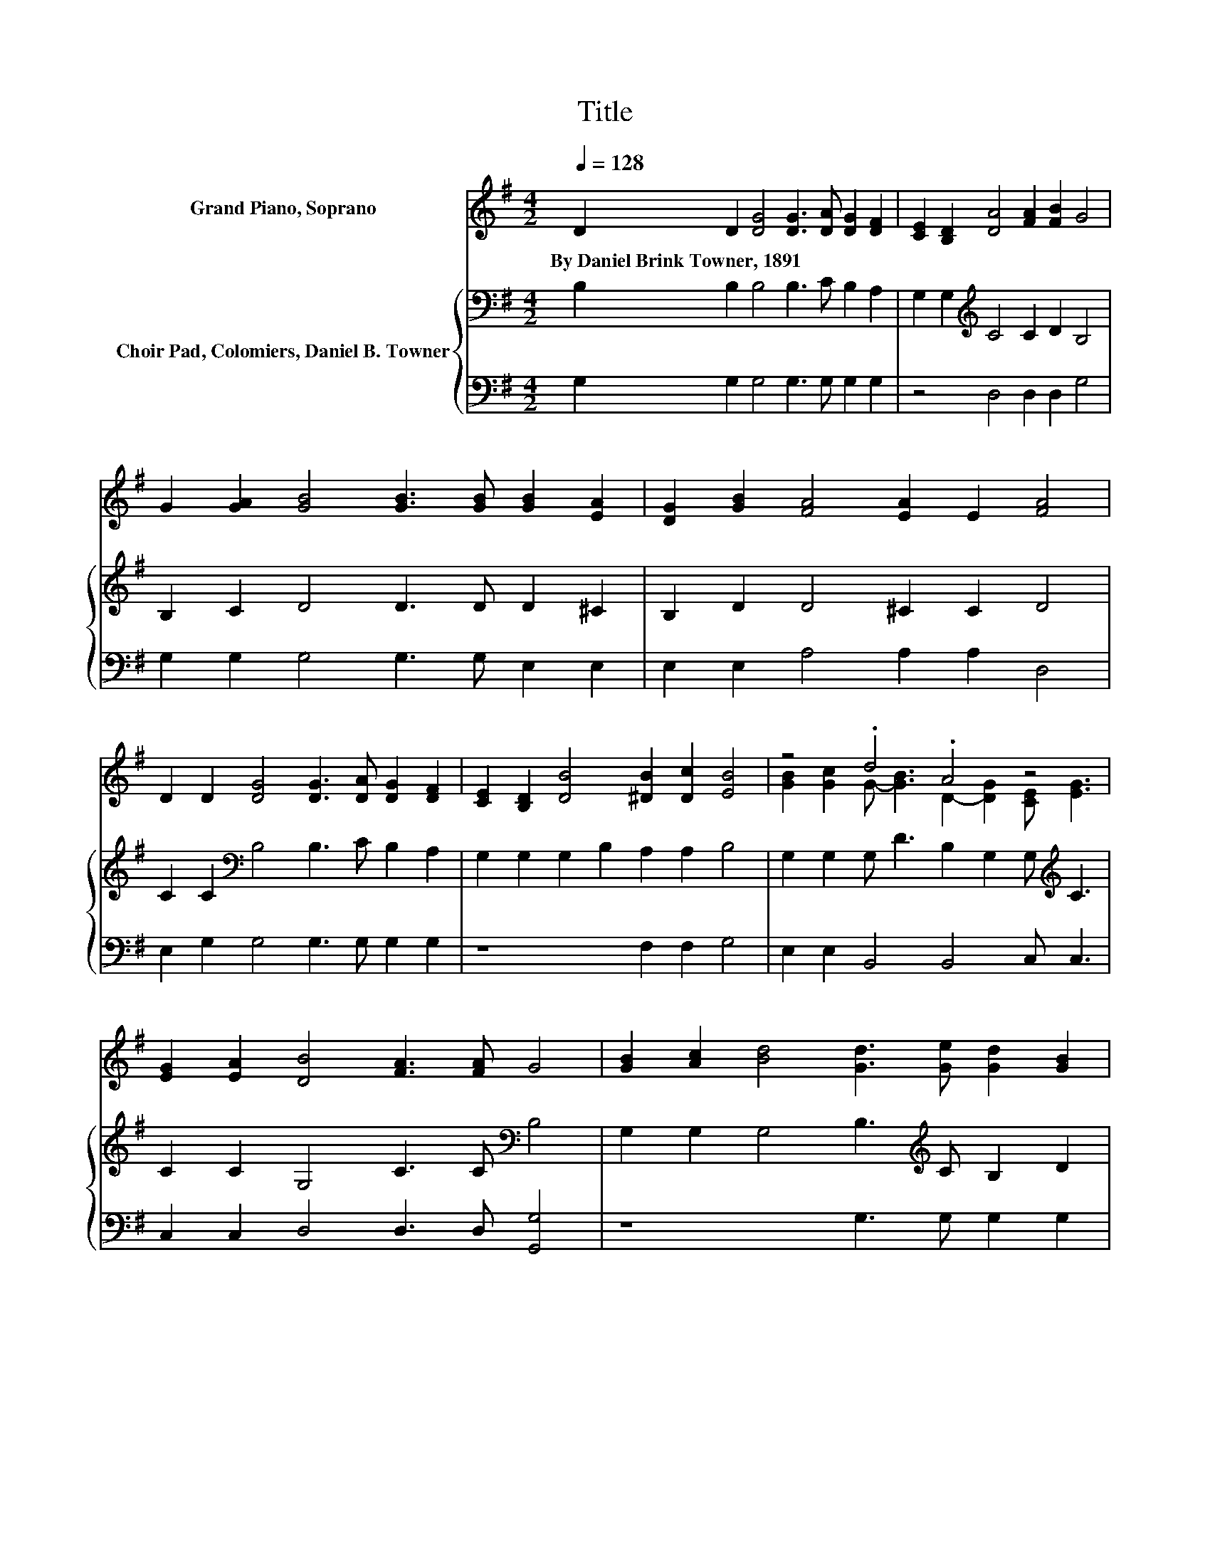 X:1
T:Title
%%score ( 1 2 ) { 3 | 4 }
L:1/8
Q:1/4=128
M:4/2
K:G
V:1 treble nm="Grand Piano, Soprano"
V:2 treble 
V:3 bass nm="Choir Pad, Colomiers, Daniel B. Towner"
V:4 bass 
V:1
 D2 D2 [DG]4 [DG]3 [DA] [DG]2 [DF]2 | [CE]2 [B,D]2 [DA]4 [FA]2 [FB]2 G4 | %2
w: By~Daniel~Brink~Towner,~1891 * * * * * *||
 G2 [GA]2 [GB]4 [GB]3 [GB] [GB]2 [EA]2 | [DG]2 [GB]2 [FA]4 [EA]2 E2 [FA]4 | %4
w: ||
 D2 D2 [DG]4 [DG]3 [DA] [DG]2 [DF]2 | [CE]2 [B,D]2 [DB]4 [^DB]2 [Dc]2 [EB]4 | z4 .d4 .A4 z4 | %7
w: |||
 [EG]2 [EA]2 [DB]4 [FA]3 [FA] G4 | [GB]2 [Ac]2 [Bd]4 [Gd]3 [Ge] [Gd]2 [GB]2 | %9
w: ||
 [GA]2 [DG]2 [EG]4 [EG]2 [CE]2 [EG]4 | [EG]2 [EA]2 [DB]4 [GB]3 [GB] [GB]2 [GA]2 | %11
w: ||
 [DG]2 [GB]2 [FA]4 [FA]3 [GB] [FA]4 | [GB]2 [Ac]2 [Bd]4 [Gd]3 [Ge] [Gd]2 [GB]2 | %13
w: ||
 [DA]2 [DG]2 [EG]4 [EG]2 [CE]2 [EG]4 | [DF]2 [CE]2 [B,D]4 [DG]2 [FA]2 [GB] [Gd]3 | %15
w: ||
 [GB]2 [DG]2 [FA]4 [FB]3 [FA] G4- | G4 z4 z8 |] %17
w: ||
V:2
 x16 | x16 | x16 | x16 | x16 | x16 | [GB]2 [Gc]2 G- [GB]3 D2- [DG]2 [CE] [EG]3 | x16 | x16 | x16 | %10
 x16 | x16 | x16 | x16 | x16 | x16 | x16 |] %17
V:3
 B,2 B,2 B,4 B,3 C B,2 A,2 | G,2 G,2[K:treble] C4 C2 D2 B,4 | B,2 C2 D4 D3 D D2 ^C2 | %3
 B,2 D2 D4 ^C2 C2 D4 | C2 C2[K:bass] B,4 B,3 C B,2 A,2 | G,2 G,2 G,2 B,2 A,2 A,2 B,4 | %6
 G,2 G,2 G, D3 B,2 G,2 G,[K:treble] C3 | C2 C2 G,4 C3 C[K:bass] B,4 | %8
 G,2 G,2 G,4 B,3[K:treble] C B,2 D2 | C2 B,2 C4 C2 G,2 C4 | C2 C2 B,4 D3 D D2 C2 | %11
 B,2 D2 D4 D3 D D4 | G,2 G,2 G,4 B,3 C B,2[K:treble] D2 | C2 B,2 C4 C2[K:bass] G,2 C4 | %14
 G,2 G,2 G,4 B,2[K:treble] C2 D B,3 | D2 B,2 C4 D3 C B,4- | B,4 z4 z8 |] %17
V:4
 G,2 G,2 G,4 G,3 G, G,2 G,2 | z4 D,4 D,2 D,2 G,4 | G,2 G,2 G,4 G,3 G, E,2 E,2 | %3
 E,2 E,2 A,4 A,2 A,2 D,4 | E,2 G,2 G,4 G,3 G, G,2 G,2 | z8 F,2 F,2 G,4 | E,2 E,2 B,,4 B,,4 C, C,3 | %7
 C,2 C,2 D,4 D,3 D, [G,,G,]4 | z8 G,3 G, G,2 G,2 | G,2 G,2 C,4 C,2 C,2 C,4 | %10
 C,2 C,2 G,4 G,3 G, G,2 G,2 | G,2 G,2 D,4 D,3 D, D,4 | z8 G,3 G, G,2 G,2 | %13
 F,2 G,2 C,4 C,2 C,2 C,4 | C,2 C,2 G,,4 G,,2 D,2 G, G,3 | G,2 G,2 D,4 D,3 D, [G,,G,]4- | %16
 [G,,G,]4 z4 z8 |] %17

